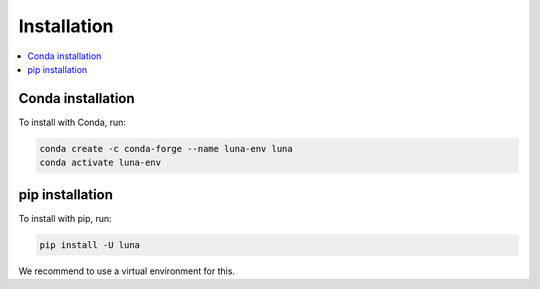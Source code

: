 ============
Installation
============

.. contents::
   :local:


Conda installation
~~~~~~~~~~~~~~~~~~

To install with Conda, run:

.. code:: bash

    conda create -c conda-forge --name luna-env luna
    conda activate luna-env


pip installation
~~~~~~~~~~~~~~~~

To install with pip, run:

.. code:: bash

    pip install -U luna

We recommend to use a virtual environment for this.


